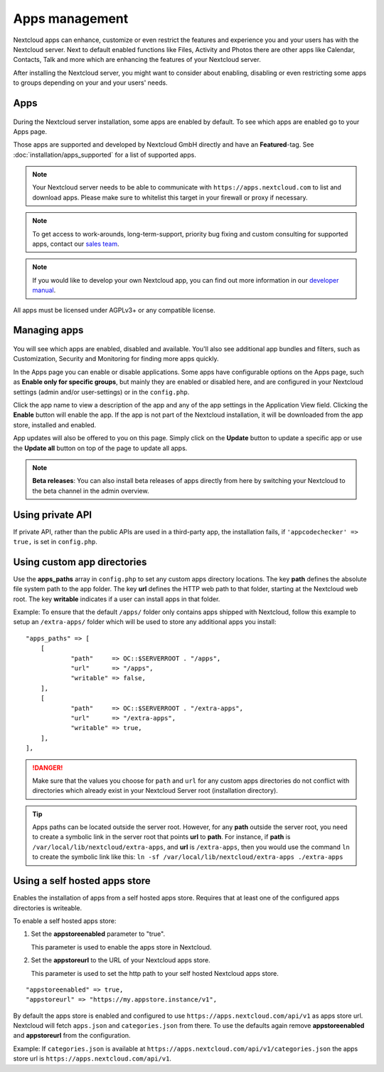 ===============
Apps management
===============

Nextcloud apps can enhance, customize or even restrict the features and experience
you and your users has with the Nextcloud server. Next to default enabled functions
like Files, Activity and Photos there are other apps like Calendar, Contacts,
Talk and more which are enhancing the features of your Nextcloud server.

After installing the Nextcloud server, you might want to consider about enabling,
disabling or even restricting some apps to groups depending on your and your users'
needs.

Apps
----

.. figure:: images/apps_overview.png
   :alt: Apps page for enabling and disabling apps.

During the Nextcloud server installation, some apps are enabled by default.
To see which apps are enabled go to your Apps page.

Those apps are supported and developed by Nextcloud GmbH directly and
have an **Featured**-tag. See :doc:`installation/apps_supported` for a list of supported apps.

.. note:: Your Nextcloud server needs to be able to communicate with 
          ``https://apps.nextcloud.com`` to list and download apps. Please make sure to whitelist this target in your firewall or proxy if necessary.

.. note:: To get access to work-arounds, long-term-support, priority bug fixing
          and custom consulting for supported apps, contact our `sales team <https://nextcloud.com/enterprise/>`_.

.. note:: If you would like to develop your own Nextcloud app, you can find out
          more information in our `developer manual <https://docs.nextcloud.com/server/latest/go.php?to=developer-manual>`_.
.. TODO ON RELEASE: Update version number above on release

All apps must be licensed under AGPLv3+ or any compatible license.

Managing apps
-------------

.. figure:: images/apps_store.png
   :alt: App store page for installing, enabling and disabling apps.

You will see which apps are enabled, disabled and available. You'll also
see additional app bundles and filters, such as Customization, Security and
Monitoring for finding more apps quickly.

In the Apps page you can enable or disable applications. Some apps have
configurable options on the Apps page, such as **Enable only for specific
groups**, but mainly they are enabled or disabled here, and are configured in
your Nextcloud settings (admin and/or user-settings) or in the ``config.php``.

Click the app name to view a description of the app and any of the app settings
in the Application View field. Clicking the **Enable** button will enable the app.
If the app is not part of the Nextcloud installation, it will be downloaded from
the app store, installed and enabled.

App updates will also be offered to you on this page. Simply click on the **Update** 
button to update a specific app or use the **Update all** button on top of the page to 
update all apps.

.. note:: **Beta releases**: You can also install beta releases of apps directly from here by 
          switching your Nextcloud to the beta channel in the admin overview.

Using private API
-----------------

If private API, rather than the public APIs are used in a third-party app, the
installation fails, if ``'appcodechecker' => true,`` is set in ``config.php``.

Using custom app directories
----------------------------

Use the **apps_paths** array in ``config.php`` to set any custom apps directory
locations. The key **path** defines the absolute file system path to the app
folder. The key **url** defines the HTTP web path to that folder, starting at
the Nextcloud web root. The key **writable** indicates if a user can install apps
in that folder.

Example: To ensure that the default ``/apps/`` folder only contains apps shipped 
with Nextcloud, follow this example to setup an ``/extra-apps/`` folder
which will be used to store any additional apps you install:

::

    "apps_paths" => [
        [
                "path"     => OC::$SERVERROOT . "/apps",
                "url"      => "/apps",
                "writable" => false,
        ],
        [
                "path"     => OC::$SERVERROOT . "/extra-apps",
                "url"      => "/extra-apps",
                "writable" => true,
        ],
    ],

.. danger:: Make sure that the values you choose for ``path`` and ``url`` for any custom
   apps directories do not conflict with directories which already exist in your Nextcloud 
   Server root (installation directory).

.. tip:: Apps paths can be located outside the server root.  However, for any
   **path** outside the server root, you need to create a symbolic link in the server
   root that points **url** to **path**. For instance, if **path** is
   ``/var/local/lib/nextcloud/extra-apps``, and **url** is ``/extra-apps``, then 
   you would use the command ``ln`` to create the symbolic link like this: 
   ``ln -sf /var/local/lib/nextcloud/extra-apps ./extra-apps``

Using a self hosted apps store
------------------------------

Enables the installation of apps from a self hosted apps store. Requires that at least one of the configured apps directories is writeable.

To enable a self hosted apps store:

1. Set the **appstoreenabled** parameter to "true".

   This parameter is used to enable the apps store in Nextcloud.

2. Set the **appstoreurl** to the URL of your Nextcloud apps store.

   This parameter is used to set the http path to your self hosted Nextcloud apps store.

::

    "appstoreenabled" => true,
    "appstoreurl" => "https://my.appstore.instance/v1",


By default the apps store is enabled and configured to use ``https://apps.nextcloud.com/api/v1`` as apps store url. Nextcloud will fetch ``apps.json`` and ``categories.json`` from there. To use the defaults again remove **appstoreenabled** and **appstoreurl** from the configuration. 

Example: If ``categories.json`` is available at ``https://apps.nextcloud.com/api/v1/categories.json`` the apps store url is ``https://apps.nextcloud.com/api/v1``.
